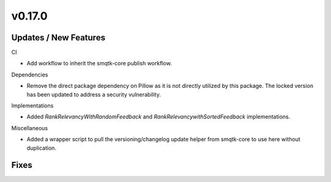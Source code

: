 v0.17.0
=======

Updates / New Features
----------------------

CI

* Add workflow to inherit the smqtk-core publish workflow.

Dependencies

* Remove the direct package dependency on Pillow as it is not directly utilized
  by this package.
  The locked version has been updated to address a security vulnerability.

Implementations

* Added `RankRelevancyWithRandomFeedback` and `RankRelevancywithSortedFeedback`
  implementations.

Miscellaneous

* Added a wrapper script to pull the versioning/changelog update helper from
  smqtk-core to use here without duplication.

Fixes
-----
